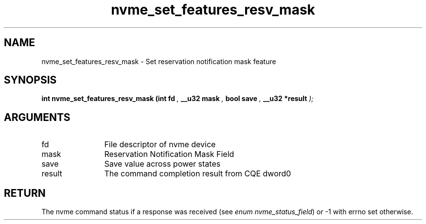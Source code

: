.TH "nvme_set_features_resv_mask" 9 "nvme_set_features_resv_mask" "October 2022" "libnvme API manual" LINUX
.SH NAME
nvme_set_features_resv_mask \- Set reservation notification mask feature
.SH SYNOPSIS
.B "int" nvme_set_features_resv_mask
.BI "(int fd "  ","
.BI "__u32 mask "  ","
.BI "bool save "  ","
.BI "__u32 *result "  ");"
.SH ARGUMENTS
.IP "fd" 12
File descriptor of nvme device
.IP "mask" 12
Reservation Notification Mask Field
.IP "save" 12
Save value across power states
.IP "result" 12
The command completion result from CQE dword0
.SH "RETURN"
The nvme command status if a response was received (see
\fIenum nvme_status_field\fP) or -1 with errno set otherwise.
